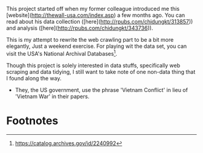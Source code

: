 

This project started off when my former colleague introduced me this
[website](http://thewall-usa.com/index.asp) a few months ago. You can read about
his data collection ([here](http://rpubs.com/chidungkt/313857)) and analysis
([here](http://rpubs.com/chidungkt/343736)).

This is my attempt to rewrite the web crawling part to be a bit more elegantly,
Just a weekend exercise. For playing wit the data set, you can visit the USA's
National Archival Databases[fn:1].

Though this project is solely interested in data stuffs, specifically web
scraping and data tidying, I still want to take note of one non-data thing that
I found along the way.

- They, the US government, use the phrase 'Vietnam Conflict' in lieu of 'Vietnam
  War' in their papers.

* Footnotes

[fn:1] https://catalog.archives.gov/id/2240992
